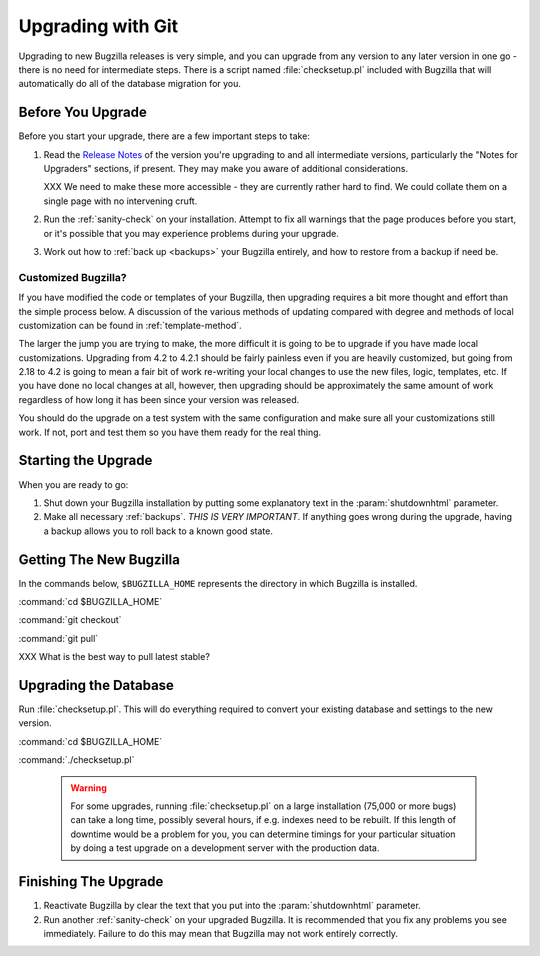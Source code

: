 .. _upgrading-with-git:

Upgrading with Git
##################

Upgrading to new Bugzilla releases is very simple, and you can upgrade
from any version to any later version in one go - there is no need for
intermediate steps. There is a script named :file:`checksetup.pl` included
with Bugzilla that will automatically do all of the database migration
for you.

.. _upgrade-before:

Before You Upgrade
==================

Before you start your upgrade, there are a few important
steps to take:

#. Read the
   `Release Notes <http://www.bugzilla.org/releases/>`_ of the version you're
   upgrading to and all intermediate versions, particularly the "Notes for
   Upgraders" sections, if present. They may make you aware of additional
   considerations.

   XXX We need to make these more accessible - they are currently rather hard
   to find. We could collate them on a single page with no intervening cruft.

#. Run the :ref:`sanity-check` on your installation. Attempt to fix all
   warnings that the page produces before you start, or it's
   possible that you may experience problems during your upgrade.

#. Work out how to :ref:`back up <backups>` your Bugzilla entirely, and
   how to restore from a backup if need be.

.. _upgrade-modified:

Customized Bugzilla?
--------------------

If you have modified the code or templates of your Bugzilla,
then upgrading requires a bit more thought and effort than the simple process
below. A discussion of the various methods of updating compared with
degree and methods of local customization can be found in
:ref:`template-method`.

The larger the jump you are trying to make, the more difficult it
is going to be to upgrade if you have made local customizations.
Upgrading from 4.2 to 4.2.1 should be fairly painless even if
you are heavily customized, but going from 2.18 to 4.2 is going
to mean a fair bit of work re-writing your local changes to use
the new files, logic, templates, etc. If you have done no local
changes at all, however, then upgrading should be approximately
the same amount of work regardless of how long it has been since
your version was released.

You should do the upgrade on a test system with the same configuration and
make sure all your customizations still work. If not, port and test them so
you have them ready for the real thing.

Starting the Upgrade
====================

When you are ready to go:

#. Shut down your Bugzilla installation by putting some explanatory text
   in the :param:`shutdownhtml` parameter.

#. Make all necessary :ref:`backups`.
   *THIS IS VERY IMPORTANT*. If anything goes wrong during the upgrade,
   having a backup allows you to roll back to a known good state.

.. _upgrade-files:

Getting The New Bugzilla
========================

In the commands below, ``$BUGZILLA_HOME`` represents the directory
in which Bugzilla is installed.

:command:`cd $BUGZILLA_HOME`

:command:`git checkout`

:command:`git pull`

XXX What is the best way to pull latest stable?

.. _upgrade-database:

Upgrading the Database
======================

Run :file:`checksetup.pl`. This will do everything required to convert
your existing database and settings to the new version.

:command:`cd $BUGZILLA_HOME`

:command:`./checksetup.pl`

   .. warning:: For some upgrades, running :file:`checksetup.pl` on a large
      installation (75,000 or more bugs) can take a long time,
      possibly several hours, if e.g. indexes need to be rebuilt. If this
      length of downtime would be a problem for you, you can determine
      timings for your particular situation by doing a test upgrade on a
      development server with the production data.

.. _upgrade-finish:

Finishing The Upgrade
=====================

#. Reactivate Bugzilla by clear the text that you put into the
   :param:`shutdownhtml` parameter.

#. Run another :ref:`sanity-check` on your
   upgraded Bugzilla. It is recommended that you fix any problems
   you see immediately. Failure to do this may mean that Bugzilla
   may not work entirely correctly. 
